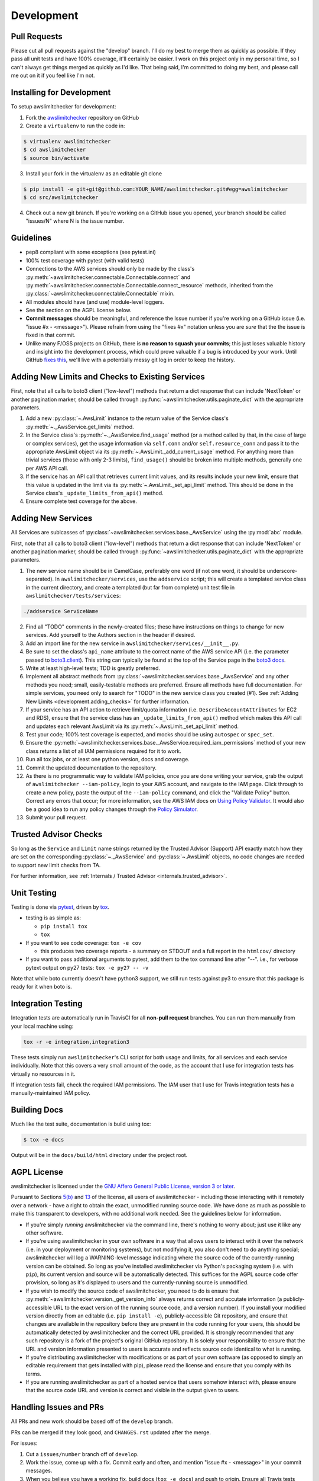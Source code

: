 .. _development:

Development
===========

.. _development.pull_requests:

Pull Requests
-------------

Please cut all pull requests against the "develop" branch. I'll do my best to merge them as
quickly as possible. If they pass all unit tests and have 100% coverage, it'll certainly be
easier. I work on this project only in my personal time, so I can't always get things merged
as quickly as I'd like. That being said, I'm committed to doing my best, and please call me
out on it if you feel like I'm not.

.. _development.installing:

Installing for Development
--------------------------

To setup awslimitchecker for development:

1. Fork the `awslimitchecker <https://github.com/jantman/awslimitchecker>`_ repository on GitHub

2. Create a ``virtualenv`` to run the code in:

.. code-block:: bash

    $ virtualenv awslimitchecker
    $ cd awslimitchecker
    $ source bin/activate

3. Install your fork in the virtualenv as an editable git clone

.. code-block:: bash

    $ pip install -e git+git@github.com:YOUR_NAME/awslimitchecker.git#egg=awslimitchecker
    $ cd src/awslimitchecker

4. Check out a new git branch. If you're working on a GitHub issue you opened, your
   branch should be called "issues/N" where N is the issue number.


.. _development.guidelines:

Guidelines
----------

* pep8 compliant with some exceptions (see pytest.ini)
* 100% test coverage with pytest (with valid tests)
* Connections to the AWS services should only be made by the class's
  :py:meth:`~awslimitchecker.connectable.Connectable.connect` and
  :py:meth:`~awslimitchecker.connectable.Connectable.connect_resource` methods,
  inherited from the :py:class:`~awslimitchecker.connectable.Connectable`
  mixin.
* All modules should have (and use) module-level loggers.
* See the section on the AGPL license below.
* **Commit messages** should be meaningful, and reference the Issue number
  if you're working on a GitHub issue (i.e. "issue #x - <message>"). Please
  refrain from using the "fixes #x" notation unless you are *sure* that the
  the issue is fixed in that commit.
* Unlike many F/OSS projects on GitHub, there is **no reason to squash your commits**;
  this just loses valuable history and insight into the development process,
  which could prove valuable if a bug is introduced by your work. Until GitHub
  `fixes this <https://github.com/isaacs/github/issues/406>`_, we'll live with
  a potentially messy git log in order to keep the history.

.. _development.adding_checks:

Adding New Limits and Checks to Existing Services
-------------------------------------------------

First, note that all calls to boto3 client ("low-level") methods that return a dict response that can
include 'NextToken' or another pagination marker, should be called through
:py:func:`~awslimitchecker.utils.paginate_dict` with the appropriate parameters.

1. Add a new :py:class:`~.AwsLimit` instance to the return value of the
   Service class's :py:meth:`~._AwsService.get_limits` method.
2. In the Service class's :py:meth:`~._AwsService.find_usage` method (or a method
   called by that, in the case of large or complex services), get the usage information
   via ``self.conn`` and/or ``self.resource_conn`` and pass it to the appropriate AwsLimit object via its
   :py:meth:`~.AwsLimit._add_current_usage` method. For anything more than trivial
   services (those with only 2-3 limits), ``find_usage()`` should be broken into
   multiple methods, generally one per AWS API call.
3. If the service has an API call that retrieves current limit values, and its results
   include your new limit, ensure that this value is updated in the limit via its
   :py:meth:`~.AwsLimit._set_api_limit` method. This should be done in the Service
   class's ``_update_limits_from_api()`` method.
4. Ensure complete test coverage for the above.

.. _development.adding_services:

Adding New Services
-------------------

All Services are sublcasses of :py:class:`~awslimitchecker.services.base._AwsService`
using the :py:mod:`abc` module.

First, note that all calls to boto3 client ("low-level") methods that return a dict response that can
include 'NextToken' or another pagination marker, should be called through
:py:func:`~awslimitchecker.utils.paginate_dict` with the appropriate parameters.

1. The new service name should be in CamelCase, preferably one word (if not one word, it should be underscore-separated).
   In ``awslimitchecker/services``, use the ``addservice`` script; this will create a templated service class in the
   current directory, and create a templated (but far from complete) unit test file in ``awslimitchecker/tests/services``:

.. code-block:: bash

   ./addservice ServiceName

2. Find all "TODO" comments in the newly-created files; these have instructions on things to change for new services.
   Add yourself to the Authors section in the header if desired.
3. Add an import line for the new service in ``awslimitchecker/services/__init__.py``.
4. Be sure to set the class's ``api_name`` attribute to the correct name of the
   AWS service API (i.e. the parameter passed to `boto3.client <https://boto3.readthedocs.org/en/latest/reference/core/boto3.html#boto3.client>`_). This string can
   typically be found at the top of the Service page in the `boto3 docs <http://boto3.readthedocs.org/en/latest/reference/services/index.html>`_.
5. Write at least high-level tests; TDD is greatly preferred.
6. Implement all abstract methods from :py:class:`~awslimitchecker.services.base._AwsService` and any other methods you need;
   small, easily-testable methods are preferred. Ensure all methods have full documentation. For simple services, you need only
   to search for "TODO" in the new service class you created (#1). See :ref:`Adding New Limits <development.adding_checks>` for further information.
7. If your service has an API action to retrieve limit/quota information (i.e. ``DescribeAccountAttributes`` for EC2 and RDS), ensure
   that the service class has an ``_update_limits_from_api()`` method which makes this API call and updates each relevant AwsLimit
   via its :py:meth:`~.AwsLimit._set_api_limit` method.
8. Test your code; 100% test coverage is expected, and mocks should be using ``autospec`` or ``spec_set``.
9. Ensure the :py:meth:`~awslimitchecker.services.base._AwsService.required_iam_permissions` method of your new class
   returns a list of all IAM permissions required for it to work.
10. Run all tox jobs, or at least one python version, docs and coverage.
11. Commit the updated documentation to the repository.
12. As there is no programmatic way to validate IAM policies, once you are done writing your service, grab the
    output of ``awslimitchecker --iam-policy``, login to your AWS account, and navigate to the IAM page.
    Click through to create a new policy, paste the output of the ``--iam-policy`` command, and click the
    "Validate Policy" button. Correct any errors that occur; for more information, see the AWS IAM docs on
    `Using Policy Validator <http://docs.aws.amazon.com/IAM/latest/UserGuide/access_policies_policy-validator.html>`_.
    It would also be a good idea to run any policy changes through the
    `Policy Simulator <http://docs.aws.amazon.com/IAM/latest/UserGuide/access_policies_testing-policies.html>`_.
13. Submit your pull request.

.. _development.adding_ta:

Trusted Advisor Checks
----------------------

So long as the ``Service`` and ``Limit`` name strings returned by the Trusted Advisor (Support) API exactly match
how they are set on the corresponding :py:class:`~._AwsService` and :py:class:`~.AwsLimit` objects, no code changes
are needed to support new limit checks from TA.

For further information, see :ref:`Internals / Trusted Advisor <internals.trusted_advisor>`.

.. _development.tests:

Unit Testing
------------

Testing is done via `pytest <http://pytest.org/latest/>`_, driven by `tox <https://tox.readthedocs.org/>`_.

* testing is as simple as:

  * ``pip install tox``
  * ``tox``

* If you want to see code coverage: ``tox -e cov``

  * this produces two coverage reports - a summary on STDOUT and a full report in the ``htmlcov/`` directory

* If you want to pass additional arguments to pytest, add them to the tox command line after "--". i.e., for verbose pytext output on py27 tests: ``tox -e py27 -- -v``

Note that while boto currently doesn't have python3 support, we still run tests against py3 to ensure that this package
is ready for it when boto is.


.. _development.integration_tests:

Integration Testing
-------------------

Integration tests are automatically run in TravisCI for all **non-pull request**
branches. You can run them manually from your local machine using:

.. code-block:: console

    tox -r -e integration,integration3

These tests simply run ``awslimitchecker``'s CLI script for both usage and limits, for all services and each service individually. Note that this covers a very small amount of the code, as the account that I use for integration tests has virtually no resources in it.

If integration tests fail, check the required IAM permissions. The IAM user that I use for Travis integration tests has a manually-maintained IAM policy.

.. _development.docs:

Building Docs
-------------
Much like the test suite, documentation is build using tox:

.. code-block:: bash

    $ tox -e docs

Output will be in the ``docs/build/html`` directory under the project root.

.. _development.agpl:

AGPL License
------------

awslimitchecker is licensed under the `GNU Affero General Public License, version 3 or later <http://www.gnu.org/licenses/agpl.html>`_.

Pursuant to Sections `5(b) <http://www.gnu.org/licenses/agpl-3.0.en.html#section5>`_
and `13 <http://www.gnu.org/licenses/agpl-3.0.en.html#section13>`_ of the license,
all users of awslimitchecker - including those interacting with it remotely over
a network - have a right to obtain the exact, unmodified running source code. We
have done as much as possible to make this transparent to developers, with no additional
work needed. See the guidelines below for information.

* If you're simply *running* awslimitchecker via the command line, there's nothing to worry about;
  just use it like any other software.
* If you're using awslimitchecker in your own software in a way that allows users to interact with it over the network (i.e. in your
  deployment or monitoring systems), but not modifying it, you also don't need to do anything special; awslimitchecker will log a
  WARNING-level message indicating where the source code of the currently-running version can be obtained. So long as you've installed
  awslimitchecker via Python's packaging system (i.e. with ``pip``), its current version and source will be automatically detected. This
  suffices for the AGPL source code offer provision, so long as it's displayed to users and the currently-running source is unmodified.
* If you wish to modify the source code of awslimitchecker, you need to do is ensure that :py:meth:`~awslimitchecker.version._get_version_info`
  always returns correct and accutate information (a publicly-accessible URL to the exact version of the running source code, and a version number).
  If you install your modified version directly from an editable (i.e. ``pip install -e``), publicly-accessible Git repository, and ensure
  that changes are available in the repository before they are present in the code running for your users, this should be automatically
  detected by awslimitchecker and the correct URL provided. It is strongly recommended that any such repository is a fork of the
  project's original GitHub repository. It is solely your responsibility to ensure that the URL and version information presented
  to users is accurate and reflects source code identical to what is running.
* If you're distributing awslimitchecker with modifications or as part of your own software (as opposed to simply an
  editable requirement that gets installed with pip), please read the license and ensure that you comply with its terms.
* If you are running awslimitchecker as part of a hosted service that users somehow interact with, please
  ensure that the source code URL and version is correct and visible in the output given to users.

.. _development.issues_and_prs:

Handling Issues and PRs
-----------------------

All PRs and new work should be based off of the ``develop`` branch.

PRs can be merged if they look good, and ``CHANGES.rst`` updated after the merge.

For issues:

1. Cut a ``issues/number`` branch off of ``develop``.
2. Work the issue, come up with a fix. Commit early and often, and mention "issue #x - <message>" in your commit messages.
3. When you believe you have a working fix, build docs (``tox -e docs``) and push to origin. Ensure all Travis tests pass.
4. Ensure that coverage has increased or stayed the same.
5. Update ``CHANGES.rst`` for the fix; commit this with a message like "fixes #x - <message>" and push to origin.
6. Open a new pull request **against the develop branch** for this change; once all tests pass, merge it to develop.
7. Assign the "unreleased fix" label to the issue. It should be closed automatically when develop is merged to master for
   a release, but this lets us track which issues have unreleased fixes.

.. _development.release_checklist:

Release Checklist
-----------------

1. Open an issue for the release; cut a branch off ``develop`` for that issue.
2. Build docs (``tox -e docs``) and ensure they're current; commit any changes.
3. Ensure that Travis tests are passing in all environments. If there were any changes to ``awslimitchecker.versioncheck``,
   manually run the ``-versioncheck`` tox environments (these are problematic in Travis and with PRs).
4. Ensure that test coverage is no less than the last release (ideally, 100%).
5. Create or update an actual IAM user with the policy from ``awslimitchecker --iam-policy``;
   run the command line wrapper and ensure that the policy works and contains all needed permissions.
6. Build docs for the branch (locally) and ensure they look correct.
7. Increment the version number in awslimitchecker/version.py and add version and release date to CHANGES.rst.
   Ensure that there are CHANGES.rst entries for all major changes since the last release. Mention the issue
   in the commit for this, and push to GitHub.
8. Confirm that README.rst renders correctly on GitHub.
9. Upload package to testpypi, confirm that README.rst renders correctly.

   * Make sure your ~/.pypirc file is correct (a repo called ``test`` for https://testpypi.python.org/pypi).
   * ``rm -Rf dist``
   * ``python setup.py register -r https://testpypi.python.org/pypi``
   * ``python setup.py sdist bdist_wheel``
   * ``twine upload -r test dist/*``
   * Check that the README renders at https://testpypi.python.org/pypi/awslimitchecker

10. Create a pull request for the release to be merge into master. Upon successful Travis build, merge it.
11. Tag the release in Git, push tag to GitHub:

   * tag the release. for now the message is quite simple: ``git tag -a X.Y.Z -m 'X.Y.Z released YYYY-MM-DD'``
   * push the tag to GitHub: ``git push origin X.Y.Z``

12. Upload package to live pypi:

    * ``twine upload dist/*``

13. make sure any GH issues fixed in the release were closed.
14. merge master back into develop
15. Log in to ReadTheDocs and enable build of the tag.
16. Blog, tweet, etc. about the new version.
